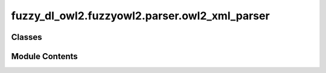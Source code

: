fuzzy_dl_owl2.fuzzyowl2.parser.owl2_xml_parser
==============================================

.. py:module:: fuzzy_dl_owl2.fuzzyowl2.parser.owl2_xml_parser


Classes
-------

.. autoapisummary::

   fuzzy_dl_owl2.fuzzyowl2.parser.owl2_xml_parser.FuzzyOwl2XMLParser


Module Contents
---------------

.. py:class:: FuzzyOwl2XMLParser

   Bases: :py:obj:`object`


   .. py:method:: get_caseless_attrib(attrib: dict[str, str], key: str) -> Optional[str]
      :staticmethod:



   .. py:method:: load_config(*args) -> None
      :staticmethod:



   .. py:method:: main(annotation: str, *args) -> Any
      :staticmethod:



   .. py:method:: parse_string(instring: str) -> pyparsing.ParseResults
      :staticmethod:



